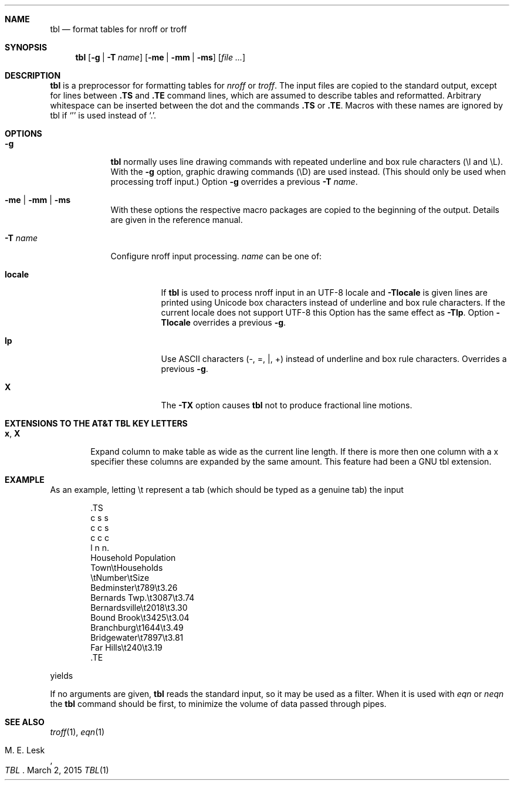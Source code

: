 '\" t
.\" Sccsid @(#)tbl.1b	1.7 (gritter) 9/9/06
.\" Derived from tbl(1), Unix 7th edition:
.\" Copyright(C) Caldera International Inc. 2001-2002. All rights reserved.
.\"
.\" Redistribution and use in source and binary forms, with or without
.\" modification, are permitted provided that the following conditions
.\" are met:
.\"   Redistributions of source code and documentation must retain the
.\"    above copyright notice, this list of conditions and the following
.\"    disclaimer.
.\"   Redistributions in binary form must reproduce the above copyright
.\"    notice, this list of conditions and the following disclaimer in the
.\"    documentation and/or other materials provided with the distribution.
.\"   All advertising materials mentioning features or use of this software
.\"    must display the following acknowledgement:
.\"      This product includes software developed or owned by Caldera
.\"      International, Inc.
.\"   Neither the name of Caldera International, Inc. nor the names of
.\"    other contributors may be used to endorse or promote products
.\"    derived from this software without specific prior written permission.
.\"
.\" USE OF THE SOFTWARE PROVIDED FOR UNDER THIS LICENSE BY CALDERA
.\" INTERNATIONAL, INC. AND CONTRIBUTORS ``AS IS'' AND ANY EXPRESS OR
.\" IMPLIED WARRANTIES, INCLUDING, BUT NOT LIMITED TO, THE IMPLIED
.\" WARRANTIES OF MERCHANTABILITY AND FITNESS FOR A PARTICULAR PURPOSE
.\" ARE DISCLAIMED. IN NO EVENT SHALL CALDERA INTERNATIONAL, INC. BE
.\" LIABLE FOR ANY DIRECT, INDIRECT INCIDENTAL, SPECIAL, EXEMPLARY, OR
.\" CONSEQUENTIAL DAMAGES (INCLUDING, BUT NOT LIMITED TO, PROCUREMENT OF
.\" SUBSTITUTE GOODS OR SERVICES; LOSS OF USE, DATA, OR PROFITS; OR
.\" BUSINESS INTERRUPTION) HOWEVER CAUSED AND ON ANY THEORY OF LIABILITY,
.\" WHETHER IN CONTRACT, STRICT LIABILITY, OR TORT (INCLUDING NEGLIGENCE
.\" OR OTHERWISE) ARISING IN ANY WAY OUT OF THE USE OF THIS SOFTWARE,
.\" EVEN IF ADVISED OF THE POSSIBILITY OF SUCH DAMAGE.
.Dd March 2, 2015
.Dt TBL 1 "Heirloom Documentation Tools"
.Sh NAME
.Nm tbl
.Nd format tables for nroff or troff
.Sh SYNOPSIS
.Nm
.Op Fl g | Fl T Ar name
.Op Fl me | Fl mm | Fl ms
.Op Ar
.Sh DESCRIPTION
.Nm
is a preprocessor for formatting tables for
.Xr nroff
or
.Xr troff .
The input files are copied to the standard output,
except for lines between
.Li .TS
and
.Li .TE
command lines, which are assumed to describe tables
and reformatted.
Arbitrary whitespace can be inserted between the dot and the commands
.Li .TS
or
.Li .TE .
Macros with these names are ignored by tbl if
.Sq '
is used instead of
.Sq \&. .
.Sh OPTIONS
.Bl -tag -width ".Fl T Ar name"
.It Fl g
.Nm
normally uses line drawing commands with repeated
underline and box rule characters
(\el and \eL).
With the
.Fl g
option,
graphic drawing commands (\eD) are used instead.
(This should only be used when processing troff input.)
Option
.Fl g
overrides a previous
.Fl T Ar name .
.It Fl me | mm | ms
With these options the respective macro packages
are copied to the beginning of the output.
Details are given in the reference manual.
.It Fl T Ar name
Configure nroff input processing.
.Ar name
can be one of:
. Bl -tag -width ".Cm locale"
. It Cm locale
If
. Nm
is used to process nroff input in an UTF-8 locale and
. Fl Tlocale
is given lines are printed using Unicode box characters
instead of underline and box rule characters.
If the current locale does not support UTF-8 this Option
has the same effect as
. Fl Tlp .
Option
. Fl Tlocale
overrides a previous
. Fl g .
. It Cm lp
Use ASCII characters (\-, =, |, +)
instead of underline and box rule characters.
Overrides a previous
. Fl g .
. It Cm X
The
. Fl TX
option causes
. Nm
not to produce fractional line motions.
. El
.El
.Sh "EXTENSIONS TO THE AT&T TBL KEY LETTERS
.Bl -tag -width ".Cm x , X"
.It Cm x , X
Expand column to make table as wide as the current line length.
If there is more then one column with a x specifier these
columns are expanded by the same amount.
This feature had been a GNU tbl extension.
.El
.Sh EXAMPLE
As an example, letting \(rst represent a tab (which should
be typed as a genuine tab)
the input
.Bd -unfilled -literal -offset indent
\&.TS
c s s
c c s
c c c
l n n.
Household Population
Town\\tHouseholds
\\tNumber\\tSize
Bedminster\\t789\\t3.26
Bernards Twp.\\t3087\\t3.74
Bernardsville\\t2018\\t3.30
Bound Brook\\t3425\\t3.04
Branchburg\\t1644\\t3.49
Bridgewater\\t7897\\t3.81
Far Hills\\t240\\t3.19
\&.TE
.Ed
.Pp
yields
.Pp
.TS
c s s
c c s
c c c
l n n.
Household Population
Town	Households
	Number	Size
Bedminster	789	3.26
Bernards Twp.	3087	3.74
Bernardsville	2018	3.30
Bound Brook	3425	3.04
Branchburg	1644	3.49
Bridgewater	7897	3.81
Far Hills	240	3.19
.TE
.Pp
If no arguments are given,
.Nm
reads the standard input,
so it may be used as a filter.
When it is used with
.Xr eqn
or
.Xr neqn
the
.Nm
command should be first, to minimize the volume
of data passed through
pipes.
.Sh SEE ALSO
.Xr troff 1 ,
.Xr eqn 1
.Rs
.%A "M. E. Lesk"
.%T TBL
.Re

